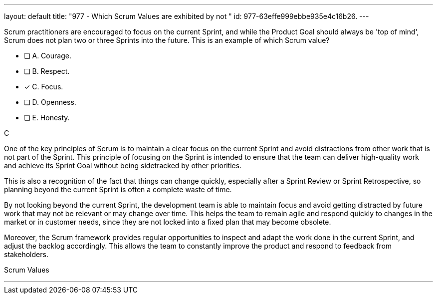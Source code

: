 ---
layout: default 
title: "977 - Which Scrum Values are exhibited by not "
id: 977-63effe999ebbe935e4c16b26.
---


[#question]


****

[#query]
--
Scrum practitioners are encouraged to focus on the current Sprint, and while the Product Goal should always be 'top of mind', Scrum does not plan two or three Sprints into the future. This is an example of which Scrum value?
--

[#list]
--
* [ ] A. Courage.
* [ ] B. Respect.
* [*] C. Focus.
* [ ] D. Openness.
* [ ] E. Honesty.

--
****

[#answer]
C

[#explanation]
--
One of the key principles of Scrum is to maintain a clear focus on the current Sprint and avoid distractions from other work that is not part of the Sprint. This principle of focusing on the Sprint is intended to ensure that the team can deliver high-quality work and achieve its Sprint Goal without being sidetracked by other priorities.

This is also a recognition of the fact that things can change quickly, especially after a Sprint Review or Sprint Retrospective, so planning beyond the current Sprint is often a complete waste of time.

By not looking beyond the current Sprint, the development team is able to maintain  focus and avoid getting distracted by future work that may not be relevant or may change over time. This helps the team to remain agile and respond quickly to changes in the market or in customer needs, since they are not locked into a fixed plan that may become obsolete.

Moreover, the Scrum framework provides regular opportunities to inspect and adapt the work done in the current Sprint, and adjust the backlog accordingly. This allows the team to constantly improve the product and respond to feedback from stakeholders.

--

[#ka]
Scrum Values

'''

